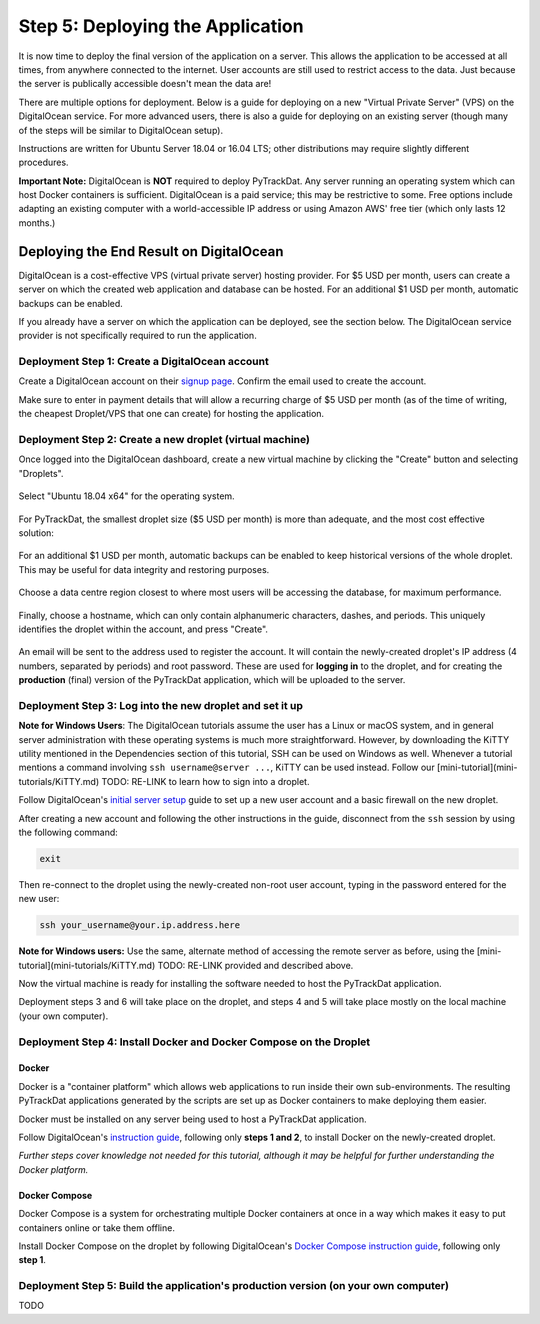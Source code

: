 =================================
Step 5: Deploying the Application
=================================

It is now time to deploy the final version of the application on a server. This
allows the application to be accessed at all times, from anywhere connected to
the internet. User accounts are still used to restrict access to the data. Just
because the server is publically accessible doesn't mean the data are!

There are multiple options for deployment. Below is a guide for deploying on
a new "Virtual Private Server" (VPS) on the DigitalOcean service. For more
advanced users, there is also a guide for deploying on an existing server
(though many of the steps will be similar to DigitalOcean setup).

Instructions are written for Ubuntu Server 18.04 or 16.04 LTS; other
distributions may require slightly different procedures.

**Important Note:** DigitalOcean is **NOT** required to deploy PyTrackDat.
Any server running an operating system which can host Docker containers is
sufficient. DigitalOcean is a paid service; this may be restrictive to some.
Free options include adapting an existing computer with a world-accessible
IP address or using Amazon AWS' free tier (which only lasts 12 months.)


Deploying the End Result on DigitalOcean
----------------------------------------

DigitalOcean is a cost-effective VPS (virtual private server) hosting provider.
For $5 USD per month, users can create a server on which the created web
application and database can be hosted. For an additional $1 USD per month,
automatic backups can be enabled.

If you already have a server on which the application can be deployed, see the
section below. The DigitalOcean service provider is not specifically required
to run the application.


Deployment Step 1: Create a DigitalOcean account
^^^^^^^^^^^^^^^^^^^^^^^^^^^^^^^^^^^^^^^^^^^^^^^^

Create a DigitalOcean account on their `signup page`_. Confirm the email used
to create the account.

Make sure to enter in payment details that will allow a recurring charge of $5
USD per month (as of the time of writing, the cheapest Droplet/VPS that one can
create) for hosting the application.

.. _`signup page`: https://cloud.digitalocean.com/registrations/new


Deployment Step 2: Create a new droplet (virtual machine)
^^^^^^^^^^^^^^^^^^^^^^^^^^^^^^^^^^^^^^^^^^^^^^^^^^^^^^^^^

Once logged into the DigitalOcean dashboard, create a new virtual machine by
clicking the "Create" button and selecting "Droplets".

.. figure:: ../_static/create_droplet.png
   :width: 400
   :alt: Creating a Droplet

Select "Ubuntu 18.04 x64" for the operating system.

.. figure:: ../_static/select_os.png
   :width: 500
   :alt: Droplet OS Selection"

For PyTrackDat, the smallest droplet size ($5 USD per month) is more than
adequate, and the most cost effective solution:

.. figure:: ../_static/droplet_size.png
   :width: 500
   :alt: Droplet Size"

For an additional $1 USD per month, automatic backups can be enabled to keep
historical versions of the whole droplet. This may be useful for data integrity
and restoring purposes.

.. figure:: ../_static/backups.png
   :width: 500
   :alt: Droplet Backups"

Choose a data centre region closest to where most users will be accessing the
database, for maximum performance.

.. figure:: ../_static/datacentre.png
   :width: 500
   :alt: Data Centre Location"

Finally, choose a hostname, which can only contain alphanumeric characters,
dashes, and periods. This uniquely identifies the droplet within the account,
and press "Create".

.. figure:: ../_static/choose_hostname.png
   :width: 500
   :alt: Choose Droplet Hostname"

An email will be sent to the address used to register the account. It will
contain the newly-created droplet's IP address (4 numbers, separated by
periods) and root password. These are used for **logging in** to the droplet,
and for creating the **production** (final) version of the PyTrackDat
application, which will be uploaded to the server.

.. figure:: ../_static/email.png
   :width: 500
   :alt: New Droplet Email"


Deployment Step 3: Log into the new droplet and set it up
^^^^^^^^^^^^^^^^^^^^^^^^^^^^^^^^^^^^^^^^^^^^^^^^^^^^^^^^^

**Note for Windows Users**: The DigitalOcean tutorials assume the user has a
Linux or macOS system, and in general server administration with these
operating systems is much more straightforward. However, by downloading the
KiTTY utility mentioned in the Dependencies section of this tutorial, SSH can
be used on Windows as well. Whenever a tutorial mentions a command involving
``ssh username@server ...``, KiTTY can be used instead. Follow our
[mini-tutorial](mini-tutorials/KiTTY.md) TODO: RE-LINK to learn how to sign into a droplet.

Follow DigitalOcean's `initial server setup`_ guide to set up a new user
account and a basic firewall on the new droplet.

After creating a new account and following the other instructions in the guide,
disconnect from the ``ssh`` session by using the following command:

.. code-block:: bash

   exit


Then re-connect to the droplet using the newly-created non-root user account,
typing in the password entered for the new user:

.. code-block:: bash

   ssh your_username@your.ip.address.here


**Note for Windows users:** Use the same, alternate method of accessing the
remote server as before, using the [mini-tutorial](mini-tutorials/KiTTY.md) TODO: RE-LINK
provided and described above.

Now the virtual machine is ready for installing the software needed to host the
PyTrackDat application.

Deployment steps 3 and 6 will take place on the droplet, and steps 4 and 5 will
take place mostly on the local machine (your own computer).

.. _`initial server setup`: https://www.digitalocean.com/community/tutorials/initial-server-setup-with-ubuntu-18-04


Deployment Step 4: Install Docker and Docker Compose on the Droplet
^^^^^^^^^^^^^^^^^^^^^^^^^^^^^^^^^^^^^^^^^^^^^^^^^^^^^^^^^^^^^^^^^^^

Docker
""""""

Docker is a "container platform" which allows web applications to run inside
their own sub-environments. The resulting PyTrackDat applications generated
by the scripts are set up as Docker containers to make deploying them easier.

Docker must be installed on any server being used to host a PyTrackDat
application.

Follow DigitalOcean's `instruction guide`_, following only **steps 1 and 2**,
to install Docker on the newly-created droplet.

*Further steps cover knowledge not needed for this tutorial, although it may
be helpful for further understanding the Docker platform.*

.. _`instruction guide`: https://www.digitalocean.com/community/tutorials/how-to-install-and-use-docker-on-ubuntu-18-04

Docker Compose
""""""""""""""

Docker Compose is a system for orchestrating multiple Docker containers at once
in a way which makes it easy to put containers online or take them offline.

Install Docker Compose on the droplet by following DigitalOcean's
`Docker Compose instruction guide`_, following only **step 1**.

.. _`Docker Compose instruction guide`: https://www.digitalocean.com/community/tutorials/how-to-install-docker-compose-on-ubuntu-18-04


Deployment Step 5: Build the application's production version (on your own computer)
^^^^^^^^^^^^^^^^^^^^^^^^^^^^^^^^^^^^^^^^^^^^^^^^^^^^^^^^^^^^^^^^^^^^^^^^^^^^^^^^^^^^

TODO
